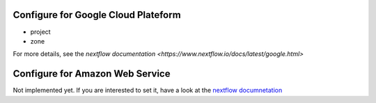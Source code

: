 .. _gcp_conf:

Configure for Google Cloud Plateform
------------------------------------

- project
- zone

For more details, see the `nextflow documentation <https://www.nextflow.io/docs/latest/google.html>`

Configure for Amazon Web Service
--------------------------------

Not implemented yet. If you are interested to set it, have a look at the `nextflow documnetation <https://www.nextflow.io/docs/latest/awscloud.html>`_
